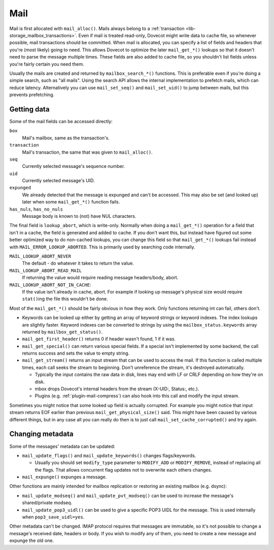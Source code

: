 .. _lib-storage_mail:

====
Mail
====

Mail is first allocated with ``mail_alloc()``. Mails always belong to a
:ref:`transaction <lib-storage_mailbox_transactions>`.
Even if mail is treated read-only, Dovecot might write data to cache
file, so whenever possible, mail transactions should be committed. When
mail is allocated, you can specify a list of fields and headers that
you're (most likely) going to need. This allows Dovecot to optimize the
later ``mail_get_*()`` lookups so that it doesn't need to parse the
message multiple times. These fields are also added to cache file, so
you shouldn't list fields unless you're fairly certain you need them.

Usually the mails are created and returned by ``mailbox_search_*()``
functions. This is preferable even if you're doing a simple search, such
as "all mails". Using the search API allows the internal implementation to
prefetch mails, which can reduce latency. Alternatively you can use
``mail_set_seq()`` and ``mail_set_uid()`` to jump between mails, but this
prevents prefetching.

Getting data
------------

Some of the mail fields can be accessed directly:

``box``
   Mail's mailbox, same as the transaction's.

``transaction``
   Mail's transaction, the same that was given to ``mail_alloc()``.

``seq``
   Currently selected message's sequence number.

``uid``
   Currently selected message's UID.

``expunged``
   We already detected that the message is expunged and
   can't be accessed. This may also be set (and looked up) later when
   some ``mail_get_*()`` function fails.

``has_nuls``, ``has_no_nuls``
   Message body is known to (not) have NUL characters.

The final field is ``lookup_abort``, which is write-only. Normally when
doing a ``mail_get_*()`` operation for a field that isn't in a cache,
the field is generated and added to cache. If you don't want this, but
instead have figured out some better optimized way to do non-cached
lookups, you can change this field so that ``mail_get_*()`` lookups fail
instead with ``MAIL_ERROR_LOOKUP_ABORTED``. This is primarily used by
searching code internally.

``MAIL_LOOKUP_ABORT_NEVER``
   The default - do whatever it takes to return the value.

``MAIL_LOOKUP_ABORT_READ_MAIL``
   If returning the value would require reading message headers/body, abort.

``MAIL_LOOKUP_ABORT_NOT_IN_CACHE``:
   If the value isn't already in
   cache, abort. For example if looking up message's physical size would
   require ``stat()``\ ing the file this wouldn't be done.

Most of the ``mail_get_*()`` should be fairly obvious in how they work.
Only functions returning int can fail, others don't.

-  Keywords can be looked up either by getting an array of keyword
   strings or keyword indexes. The index lookups are slightly faster.
   Keyword indexes can be converted to strings by using the
   ``mailbox_status.keywords`` array returned by ``mailbox_get_status()``.

-  ``mail_get_first_header()`` returns 0 if header wasn't found, 1 if it
   was.

-  ``mail_get_special()`` can return various special fields. If a
   special isn't implemented by some backend, the call returns success
   and sets the value to empty string.

-  ``mail_get_stream()`` returns an input stream that can be used to
   access the mail. If this function is called multiple times, each call
   seeks the stream to beginning. Don't unreference the stream, it's
   destroyed automatically.

   -  Typically the input contains the raw data in disk, lines may end
      with LF or CRLF depending on how they're on disk.

   -  mbox drops Dovecot's internal headers from the stream (X-UID:,
      Status:, etc.).

   -  Plugins (e.g. :ref:`plugin-mail-compress`) can also hook into this call
      and modify the input stream.

Sometimes you might notice that some looked up field is actually
corrupted. For example you might notice that input stream returns EOF
earlier than previous ``mail_get_physical_size()`` said. This might have
been caused by various different things, but in any case all you can
really do then is to just call ``mail_set_cache_corrupted()`` and try
again.

Changing metadata
-----------------

Some of the messages' metadata can be updated:

-  ``mail_update_flags()`` and ``mail_update_keywords()`` changes
   flags/keywords.

   -  Usually you should set ``modify_type`` parameter to ``MODIFY_ADD``
      or ``MODIFY_REMOVE``, instead of replacing all the flags. That
      allows concurrent flag updates not to overwrite each others
      changes.

-  ``mail_expunge()`` expunges a message.

Other functions are mainly intended for mailbox replication or restoring
an existing mailbox (e.g. dsync):

-  ``mail_update_modseq()`` and ``mail_update_pvt_modseq()`` can be used to
   increase the message's shared/private modseq.

-  ``mail_update_pop3_uidl()`` can be used to give a specific POP3 UIDL
   for the message. This is used internally when ``pop3_save_uidl=yes``.

Other metadata can't be changed. IMAP protocol requires that messages
are immutable, so it's not possible to change a message's received date,
headers or body. If you wish to modify any of them, you need to create a
new message and expunge the old one.
